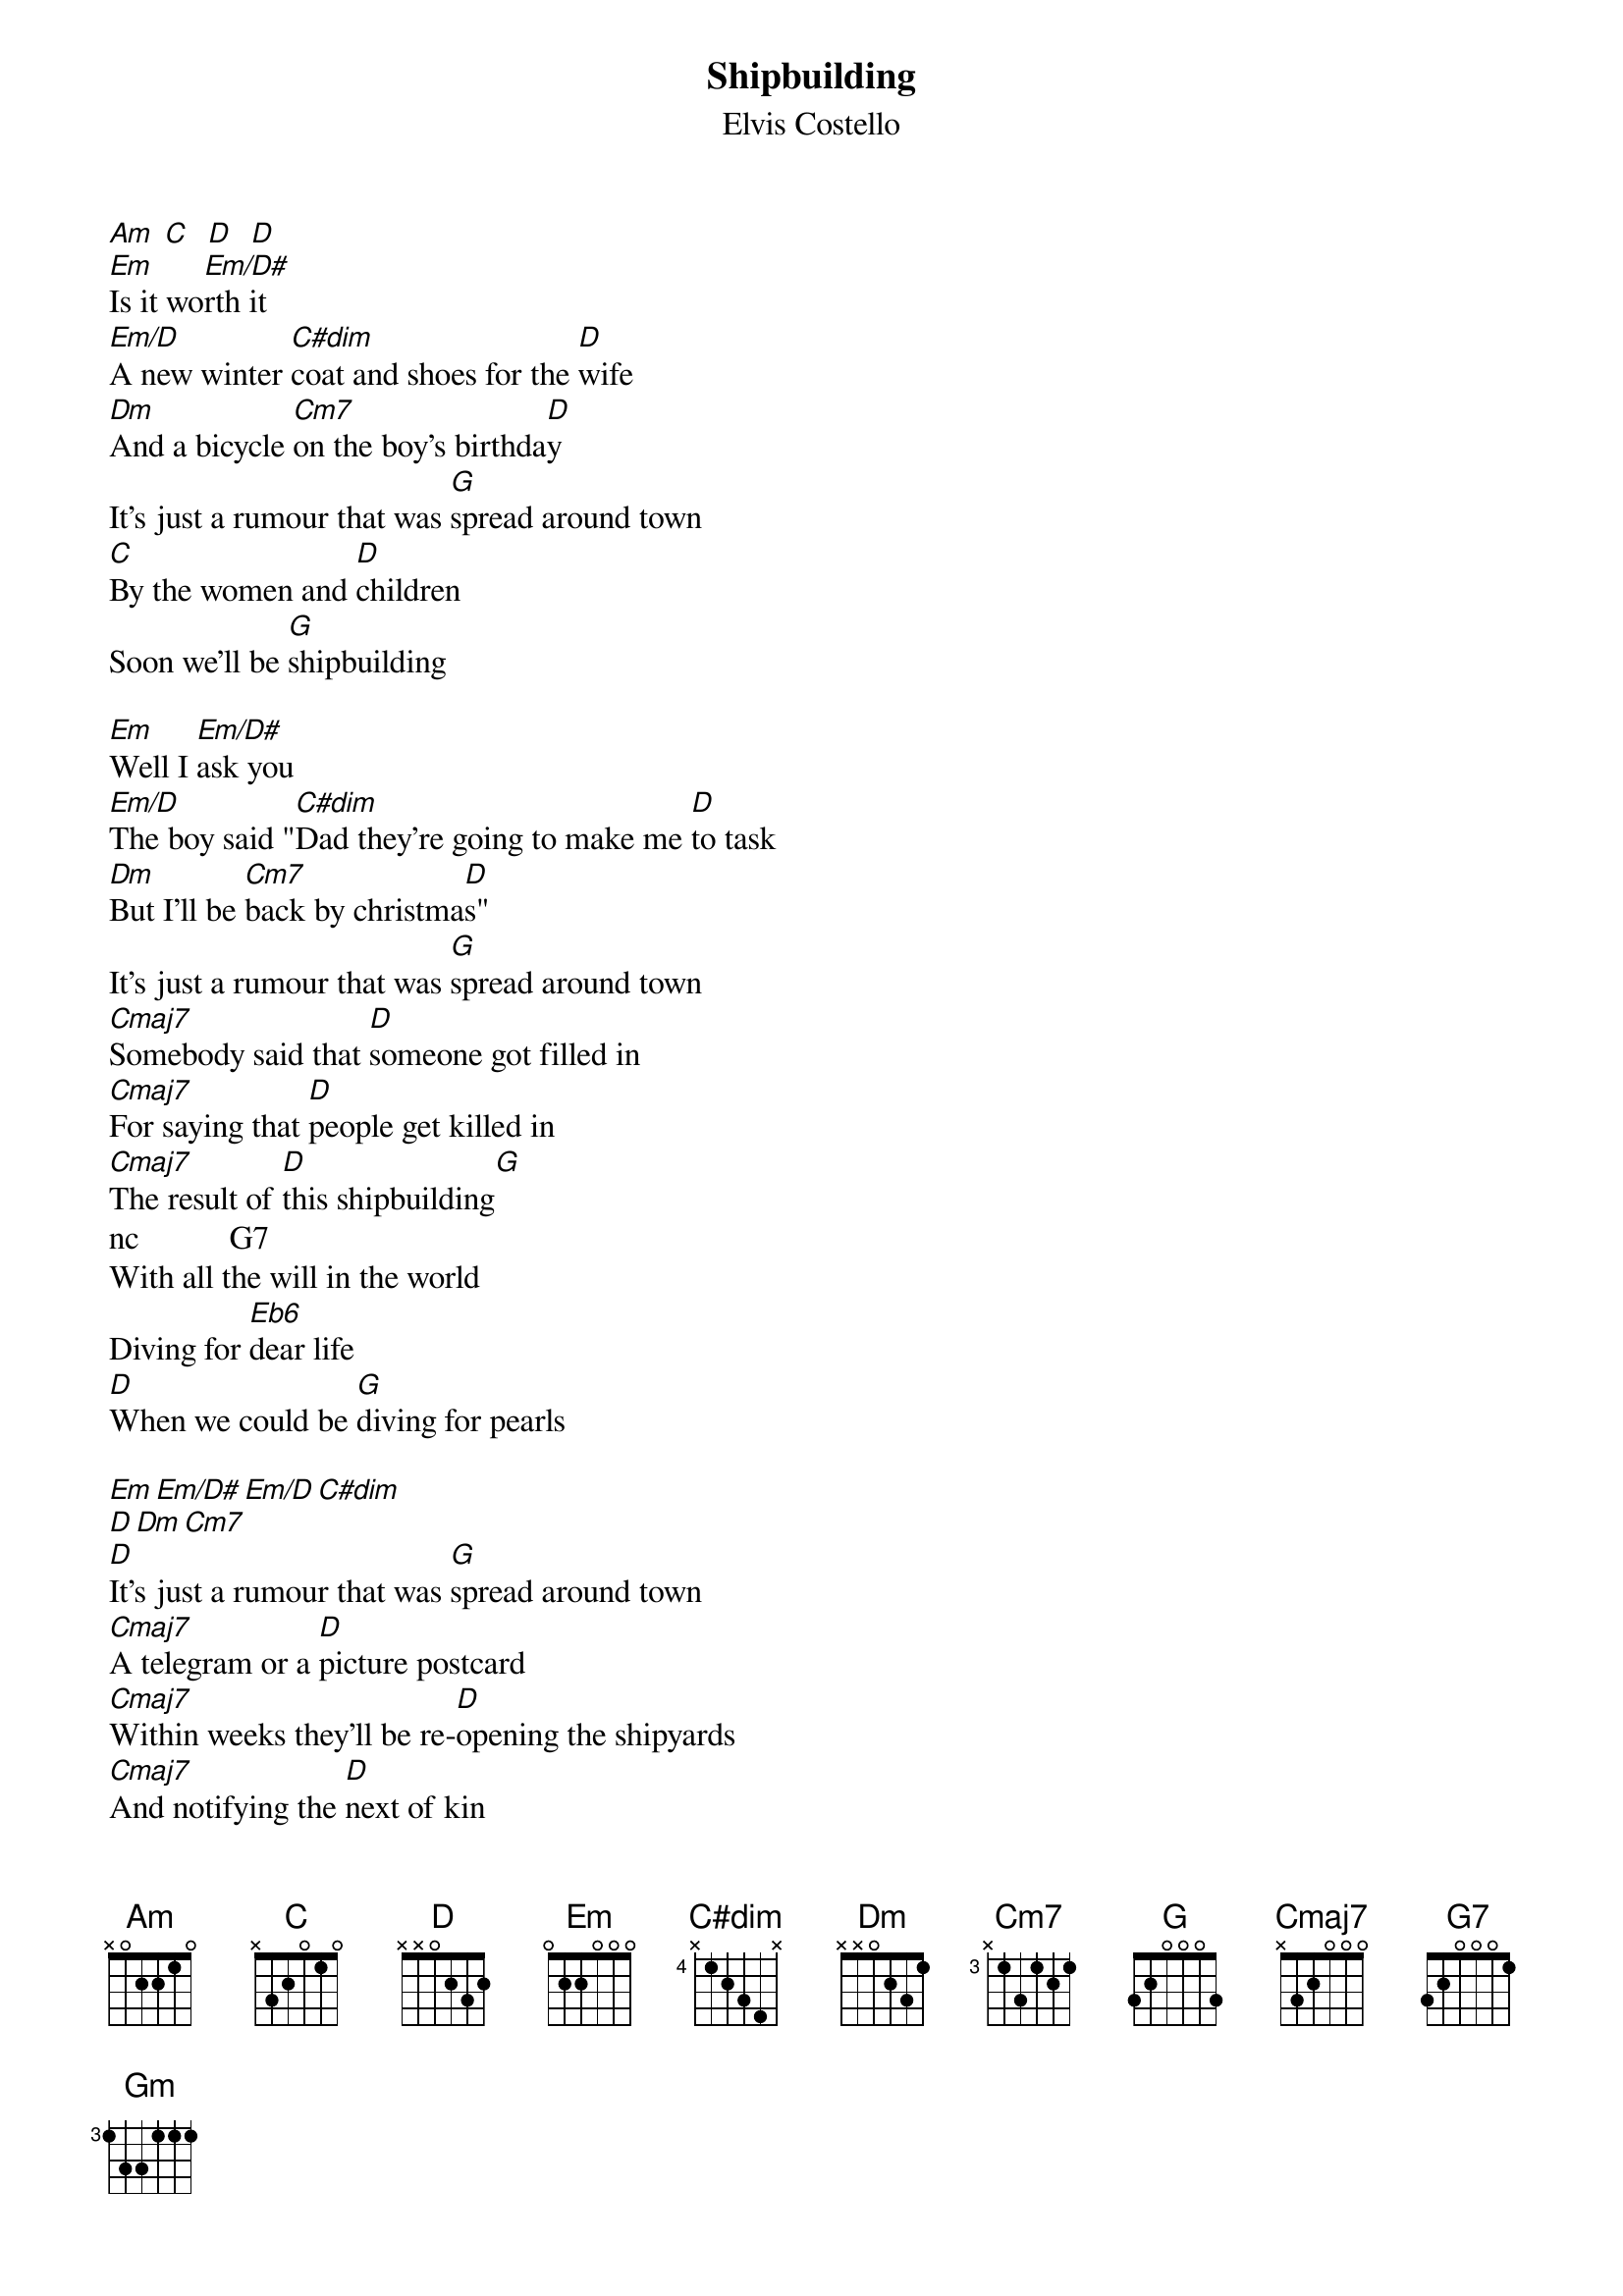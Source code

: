 {key: Em}
{t:Shipbuilding}
{st:Elvis Costello}
#from the album Punch the Clock
#Am:    x-0-2-2-1-0
#C:     x-3-2-0-1-0
#D:     x-x-0-2-3-2   On most of the song:  x-5-7-7-7-5
#Dm:    x-x-0-2-3-1   But may also be:      x-5-7-7-6-5
#Em:    0-2-2-0-0-0   On the first times:   x-x-2-0-0-0
#Em/D#: x-x-1-0-0-0
#Em/D:  x-x-0-0-0-0
#G:     3-5-5-4-3-3
#C#dim: x-x-2-3-2-3   Also fits:       A7:  x-0-2-0-2-0
#Cm7:   x-3-5-3-4-3
#Cmaj7: x-3-5-4-5-3   Easier to play:       x-3-2-0-0-0
#G7:    3-5-3-4-6-3
#Gm:    3-5-5-3-3-3
#Eb7    x-7-9-7-9-7   Can be played C#dim as well - I don't know.

[Am] [C]  [D]  [D]
[Em]Is it wo[Em/D#]rth it
[Em/D]A new winter [C#dim]coat and shoes for the [D]wife
[Dm]And a bicycle [Cm7]on the boy's birthda[D]y
It's just a rumour that was [G]spread around town
[C]By the women and [D]children
Soon we'll be [G]shipbuilding

[Em]Well I [Em/D#]ask you
[Em/D]The boy said "[C#dim]Dad they're going to make me [D]to task
[Dm]But I'll be [Cm7]back by christma[D]s"
It's just a rumour that was [G]spread around town
[Cmaj7]Somebody said that [D]someone got filled in
[Cmaj7]For saying that [D]people get killed in
[Cmaj7]The result of [D]this shipbuilding[G]
nc           G7
With all the will in the world
Diving for [Eb6]dear life
[D]When we could be [G]diving for pearls

[Em][Em/D#][Em/D][C#dim]
[D][Dm][Cm7]
[D]It's just a rumour that was [G]spread around town
[Cmaj7]A telegram or a [D]picture postcard
[Cmaj7]Within weeks they'll be re-[D]opening the shipyards
[Cmaj7]And notifying the [D]next of kin
[G]Once again
It's all we're [G7]skilled in
We will be [Eb6]shipbuilding[D][G]
With all the [Gm]will in the world
Diving for [Eb6]dear life[D][D][D]
[D]When we could be [Em]diving for pearls
[Em/D#][Em/D][C#dim]
[D][Dm][Cm7][D]
[G][Cmaj7][D][Cmaj7]
[D][Cmaj7][D][G]
It's all we're [G7]skilled in
We will be [Eb6]shipbuilding[D][G]
With all the [Gm]will in the world
Diving for [Eb6]dear life[D][D][D]
[D]When we could be [D]diving for pearls[D][D]
[D]When we could be [D]diving for pearls[D][D]
[D]When we could be div[Em]ing for pearls
